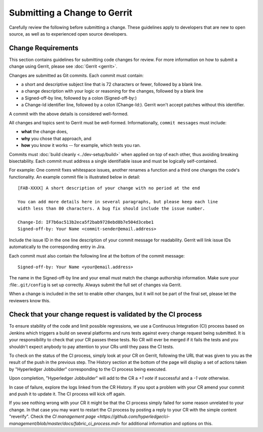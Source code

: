 Submitting a Change to Gerrit
=============================

Carefully review the following before submitting a change. These
guidelines apply to developers that are new to open source, as well as
to experienced open source developers.

Change Requirements
-------------------

This section contains guidelines for submitting code changes for review.
For more information on how to submit a change using Gerrit, please see
:doc:`Gerrit <gerrit>`.

Changes are submitted as Git commits. Each commit must contain:

-  a short and descriptive subject line that is 72 characters or fewer,
   followed by a blank line.
-  a change description with your logic or reasoning for the changes,
   followed by a blank line
-  a Signed-off-by line, followed by a colon (Signed-off-by:)
-  a Change-Id identifier line, followed by a colon (Change-Id:). Gerrit
   won't accept patches without this identifier.

A commit with the above details is considered well-formed.

All changes and topics sent to Gerrit must be well-formed.
Informationally, ``commit messages`` must include:

-  **what** the change does,
-  **why** you chose that approach, and
-  **how** you know it works -- for example, which tests you ran.

Commits must :doc:`build cleanly <../dev-setup/build>` when applied on
top of each other, thus avoiding breaking bisectability. Each commit
must address a single identifiable issue and must be logically
self-contained.

For example: One commit fixes whitespace issues, another renames a
function and a third one changes the code's functionality. An example
commit file is illustrated below in detail:

::

    [FAB-XXXX] A short description of your change with no period at the end

    You can add more details here in several paragraphs, but please keep each line
    width less than 80 characters. A bug fix should include the issue number.

    Change-Id: IF7b6ac513b2eca5f2bab9728ebd8b7e504d3cebe1
    Signed-off-by: Your Name <commit-sender@email.address>

Include the issue ID in the one line description of your commit message for
readability. Gerrit will link issue IDs automatically to the corresponding
entry in Jira.

Each commit must also contain the following line at the bottom of the commit
message:

::

    Signed-off-by: Your Name <your@email.address>

The name in the Signed-off-by line and your email must match the change
authorship information. Make sure your :file:``.git/config`` is set up
correctly. Always submit the full set of changes via Gerrit.

When a change is included in the set to enable other changes, but it
will not be part of the final set, please let the reviewers know this.

Check that your change request is validated by the CI process
-------------------------------------------------------------

To ensure stability of the code and limit possible regressions, we use
a Continuous Integration (CI) process based on Jenkins which triggers
a build on several platforms and runs tests against every change
request being submitted. It is your responsibility to check that your
CR passes these tests. No CR will ever be merged if it fails the
tests and you shouldn't expect anybody to pay attention to your CRs
until they pass the CI tests.

To check on the status of the CI process, simply look at your CR on
Gerrit, following the URL that was given to you as the result of the
push in the previous step. The History section at the bottom of the
page will display a set of actions taken by "Hyperledger Jobbuilder"
corresponding to the CI process being executed.

Upon completion, "Hyperledger Jobbuilder" will add to the CR a *+1
vote* if successful and a *-1 vote* otherwise.

In case of failure, explore the logs linked from the CR History. If
you spot a problem with your CR amend your commit and push it to
update it. The CI process will kick off again.

If you see nothing wrong with your CR it might be that the CI process
simply failed for some reason unrelated to your change. In that case
you may want to restart the CI process by posting a reply to your CR
with the simple content "reverify". Check the `CI management page
<https://github.com/hyperledger/ci-management/blob/master/docs/fabric_ci_process.md>`
for additional information and options on this.


.. Licensed under Creative Commons Attribution 4.0 International License
   https://creativecommons.org/licenses/by/4.0/
